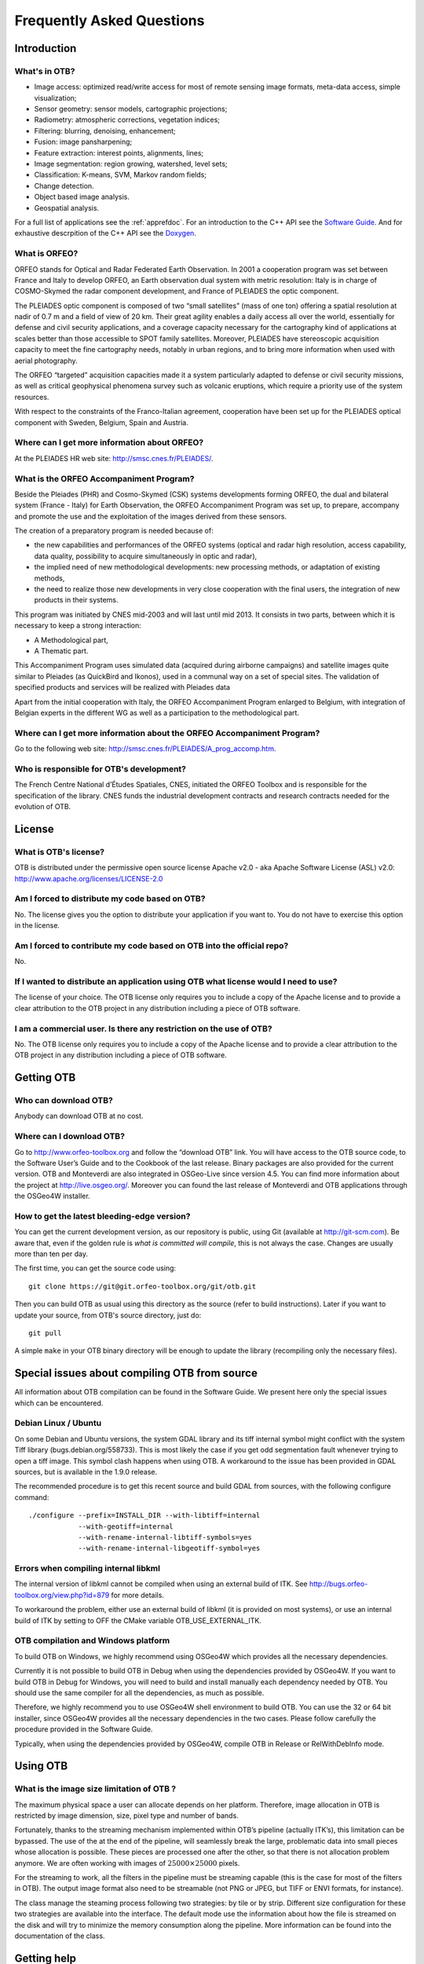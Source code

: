 Frequently Asked Questions
==========================

Introduction
------------

What's in OTB?
~~~~~~~~~~~~~~

-  Image access: optimized read/write access for most of remote sensing
   image formats, meta-data access, simple visualization;

-  Sensor geometry: sensor models, cartographic projections;

-  Radiometry: atmospheric corrections, vegetation indices;

-  Filtering: blurring, denoising, enhancement;

-  Fusion: image pansharpening;

-  Feature extraction: interest points, alignments, lines;

-  Image segmentation: region growing, watershed, level sets;

-  Classification: K-means, SVM, Markov random fields;

-  Change detection.

-  Object based image analysis.

-  Geospatial analysis.

For a full list of applications see the :ref:`apprefdoc`.
For an introduction to the C++ API see the
`Software Guide <https://www.orfeo-toolbox.org/SoftwareGuide/>`_.
And for exhaustive descrpition of the C++ API see the
`Doxygen <https://www.orfeo-toolbox.org/doxygen/>`_.

What is ORFEO?
~~~~~~~~~~~~~~

ORFEO stands for Optical and Radar Federated Earth Observation. In 2001
a cooperation program was set between France and Italy to develop ORFEO,
an Earth observation dual system with metric resolution: Italy is in
charge of COSMO-Skymed the radar component development, and France of
PLEIADES the optic component.

The PLEIADES optic component is composed of two “small satellites” (mass
of one ton) offering a spatial resolution at nadir of 0.7 m and a field
of view of 20 km. Their great agility enables a daily access all over
the world, essentially for defense and civil security applications, and
a coverage capacity necessary for the cartography kind of applications
at scales better than those accessible to SPOT family satellites.
Moreover, PLEIADES have stereoscopic acquisition capacity to meet the
fine cartography needs, notably in urban regions, and to bring more
information when used with aerial photography.

The ORFEO “targeted” acquisition capacities made it a system
particularly adapted to defense or civil security missions, as well as
critical geophysical phenomena survey such as volcanic eruptions, which
require a priority use of the system resources.

With respect to the constraints of the Franco-Italian agreement,
cooperation have been set up for the PLEIADES optical component with
Sweden, Belgium, Spain and Austria.

Where can I get more information about ORFEO?
~~~~~~~~~~~~~~~~~~~~~~~~~~~~~~~~~~~~~~~~~~~~~

At the PLEIADES HR web site: http://smsc.cnes.fr/PLEIADES/.

What is the ORFEO Accompaniment Program?
~~~~~~~~~~~~~~~~~~~~~~~~~~~~~~~~~~~~~~~~

Beside the Pleiades (PHR) and Cosmo-Skymed (CSK) systems developments
forming ORFEO, the dual and bilateral system (France - Italy) for Earth
Observation, the ORFEO Accompaniment Program was set up, to prepare,
accompany and promote the use and the exploitation of the images derived
from these sensors.

The creation of a preparatory program is needed because of:

-  the new capabilities and performances of the ORFEO systems (optical
   and radar high resolution, access capability, data quality,
   possibility to acquire simultaneously in optic and radar),

-  the implied need of new methodological developments: new processing
   methods, or adaptation of existing methods,

-  the need to realize those new developments in very close cooperation
   with the final users, the integration of new products in their
   systems.

This program was initiated by CNES mid-2003 and will last until mid
2013. It consists in two parts, between which it is necessary to keep a
strong interaction:

-  A Methodological part,

-  A Thematic part.

This Accompaniment Program uses simulated data (acquired during airborne
campaigns) and satellite images quite similar to Pleiades (as QuickBird
and Ikonos), used in a communal way on a set of special sites. The
validation of specified products and services will be realized with
Pleiades data

Apart from the initial cooperation with Italy, the ORFEO Accompaniment
Program enlarged to Belgium, with integration of Belgian experts in the
different WG as well as a participation to the methodological part.

Where can I get more information about the ORFEO Accompaniment Program?
~~~~~~~~~~~~~~~~~~~~~~~~~~~~~~~~~~~~~~~~~~~~~~~~~~~~~~~~~~~~~~~~~~~~~~~

Go to the following web site:
http://smsc.cnes.fr/PLEIADES/A_prog_accomp.htm.

Who is responsible for OTB's development?
~~~~~~~~~~~~~~~~~~~~~~~~~~~~~~~~~~~~~~~~~

The French Centre National d’Études Spatiales, CNES, initiated the ORFEO
Toolbox and is responsible for the specification of the library. CNES
funds the industrial development contracts and research contracts needed
for the evolution of OTB.

License
-------

What is OTB's license?
~~~~~~~~~~~~~~~~~~~~~~

OTB is distributed under the permissive open source license Apache
v2.0 - aka Apache Software License (ASL) v2.0: http://www.apache.org/licenses/LICENSE-2.0

Am I forced to distribute my code based on OTB?
~~~~~~~~~~~~~~~~~~~~~~~~~~~~~~~~~~~~~~~~~~~~~~~

No. The license gives you the option to distribute your application if
you want to. You do not have to exercise this option in the license.

Am I forced to contribute my code based on OTB into the official repo?
~~~~~~~~~~~~~~~~~~~~~~~~~~~~~~~~~~~~~~~~~~~~~~~~~~~~~~~~~~~~~~~~~~~~~~

No.

If I wanted to distribute an application using OTB what license would I need to use?
~~~~~~~~~~~~~~~~~~~~~~~~~~~~~~~~~~~~~~~~~~~~~~~~~~~~~~~~~~~~~~~~~~~~~~~~~~~~~~~~~~~~

The license of your choice. The OTB license only requires you to include
a copy of the Apache license and to provide a clear attribution to the
OTB project in any distribution including a piece of OTB software.

I am a commercial user. Is there any restriction on the use of OTB?
~~~~~~~~~~~~~~~~~~~~~~~~~~~~~~~~~~~~~~~~~~~~~~~~~~~~~~~~~~~~~~~~~~~

No. The OTB license only requires you to include a copy of the Apache
license and to provide a clear attribution to the OTB project in any
distribution including a piece of OTB software.

Getting OTB
-----------

Who can download OTB?
~~~~~~~~~~~~~~~~~~~~~

Anybody can download OTB at no cost.

Where can I download OTB?
~~~~~~~~~~~~~~~~~~~~~~~~~

Go to http://www.orfeo-toolbox.org and follow the “download OTB” link.
You will have access to the OTB source code, to the Software User’s
Guide and to the Cookbook of the last release. Binary packages are also
provided for the current version. OTB and Monteverdi are also integrated
in OSGeo-Live since version 4.5. You can find more information about the
project at http://live.osgeo.org/. Moreover you can found the last
release of Monteverdi and OTB applications through the OSGeo4W
installer.

How to get the latest bleeding-edge version?
~~~~~~~~~~~~~~~~~~~~~~~~~~~~~~~~~~~~~~~~~~~~

You can get the current development version, as our repository is
public, using Git (available at http://git-scm.com). Be aware that, even
if the golden rule is *what is committed will compile*, this is not
always the case. Changes are usually more than ten per day.

The first time, you can get the source code using:

::

          git clone https://git@git.orfeo-toolbox.org/git/otb.git

Then you can build OTB as usual using this directory as the source
(refer to build instructions). Later if you want to update your source,
from OTB's source directory, just do:

::

          git pull

A simple ``make`` in your OTB binary directory will be enough to update
the library (recompiling only the necessary files).

Special issues about compiling OTB from source
----------------------------------------------

All information about OTB compilation can be found in the Software Guide.
We present here only the special issues which can be encountered.

Debian Linux / Ubuntu
~~~~~~~~~~~~~~~~~~~~~

On some Debian and Ubuntu versions, the system GDAL library and its tiff
internal symbol might conflict with the system Tiff library
(bugs.debian.org/558733). This is most likely the case if you get odd
segmentation fault whenever trying to open a tiff image. This symbol
clash happens when using OTB. A workaround to the issue has been
provided in GDAL sources, but is available in the 1.9.0 release.

The recommended procedure is to get this recent source and build GDAL
from sources, with the following configure command:

::

          ./configure --prefix=INSTALL_DIR --with-libtiff=internal
                      --with-geotiff=internal
                      --with-rename-internal-libtiff-symbols=yes
                      --with-rename-internal-libgeotiff-symbol=yes


Errors when compiling internal libkml
~~~~~~~~~~~~~~~~~~~~~~~~~~~~~~~~~~~~~

The internal version of libkml cannot be compiled when using an external
build of ITK. See http://bugs.orfeo-toolbox.org/view.php?id=879 for more
details.

To workaround the problem, either use an external build of libkml (it is
provided on most systems), or use an internal build of ITK by setting to
OFF the CMake variable OTB\_USE\_EXTERNAL\_ITK.

OTB compilation and Windows platform
~~~~~~~~~~~~~~~~~~~~~~~~~~~~~~~~~~~~

To build OTB on Windows, we highly recommend using OSGeo4W which
provides all the necessary dependencies.

Currently it is not possible to build OTB in Debug when using the
dependencies provided by OSGeo4W. If you want to build OTB in Debug for
Windows, you will need to build and install manually each dependency
needed by OTB. You should use the same compiler for all the
dependencies, as much as possible.

Therefore, we highly recommend you to use OSGeo4W shell environment to
build OTB. You can use the 32 or 64 bit installer, since OSGeo4W
provides all the necessary dependencies in the two cases. Please follow
carefully the procedure provided in the Software Guide.

Typically, when using the dependencies provided by OSGeo4W, compile OTB
in Release or RelWithDebInfo mode.

Using OTB
---------

What is the image size limitation of OTB ?
~~~~~~~~~~~~~~~~~~~~~~~~~~~~~~~~~~~~~~~~~~

The maximum physical space a user can allocate depends on her platform.
Therefore, image allocation in OTB is restricted by image dimension,
size, pixel type and number of bands.

Fortunately, thanks to the streaming mechanism implemented within OTB’s
pipeline (actually ITK’s), this limitation can be bypassed. The use of
the at the end of the pipeline, will seamlessly break the large,
problematic data into small pieces whose allocation is possible. These
pieces are processed one after the other, so that there is not
allocation problem anymore. We are often working with images of
:math:`25000 \times 25000` pixels.

For the streaming to work, all the filters in the pipeline must be
streaming capable (this is the case for most of the filters in OTB). The
output image format also need to be streamable (not PNG or JPEG, but
TIFF or ENVI formats, for instance).

The class manage the steaming process following two strategies: by tile
or by strip. Different size configuration for these two strategies are
available into the interface. The default mode use the information about
how the file is streamed on the disk and will try to minimize the memory
consumption along the pipeline. More information can be found into the
documentation of the class.

Getting help
------------

Is there any mailing list?
~~~~~~~~~~~~~~~~~~~~~~~~~~

Yes. There is a discussion group at
http://groups.google.com/group/otb-users/ where you can get help on the
set up and the use of OTB.

Which is the main source of documentation?
~~~~~~~~~~~~~~~~~~~~~~~~~~~~~~~~~~~~~~~~~~

The main source of documentation is the CookBook located at
https://www.orfeo-toolbox.org/CookBook/.

Secondly there is the OTB Software Guide which can be
found at https://www.orfeo-toolbox.org/SoftwareGuide/
It contains many examples and a tutorial which should be a good
starting point for any new OTB user. The code source for these examples
is distributed with the toolbox. Another information source is the
on-line API documentation which is available at
http://www.orfeo-toolbox.org/doxygen.

You can also find some information about how to use Monteverdi and the
OTB-Applications into the Cookbook at
http://www.orfeo-toolbox.org/CookBook/.

Contributing to OTB
-------------------

I want to contribute to OTB, where to begin?
~~~~~~~~~~~~~~~~~~~~~~~~~~~~~~~~~~~~~~~~~~~~

There are many ways to join us in the OTB adventure. The more people
contribute, the better the library is for everybody!

First, you can send an email to the user mailing list
(otb-users@googlegroups.com) to let us know what functionality you would
like to introduce in OTB. If the functionality seems important for
OTB users, we will then discuss on how to retrieve your code, make the
necessary adaptions, check with you that the results are correct and
finally include it in the next release.

You can also run the nightly tests so we have a wider range of platforms
to detect bugs earlier.

You can also find more information about how to contribute at
https://www.orfeo-toolbox.org/community

What are the benefits of contributing to OTB?
~~~~~~~~~~~~~~~~~~~~~~~~~~~~~~~~~~~~~~~~~~~~~

Besides the satisfaction of contributing to an open source project, we
will include the references to relevant papers in the software guide.
Having algorithms published in the form of reproducible research helps
science move faster and encourages people who needs your algorithms to
use them.

You will also benefit from the strengths of OTB: multi-platform,
streaming and threading, etc.

What functionality can I contribute?
~~~~~~~~~~~~~~~~~~~~~~~~~~~~~~~~~~~~

All functionalities which are useful for remote sensing data are of
interest. As OTB is a library, it should be generic algorithms: change,
detection, fusion, object detection, segmentation, interpolation, etc.

More specific applications can be contributed using the framework
directly in the Applications directory of OTB.

Running the tests
-----------------

What are the tests?
~~~~~~~~~~~~~~~~~~~

OTB is an ever changing library, it is quite active and have scores of
changes per day from different people. It would be a headache to make
sure that the brand new improvement that you introduced didn’t break
anything, if we didn’t have automated tests. You also have to take into
account differences in OS, compilers, options, versions of external
libraries, etc. By running the tests and submitting it to the dashboard,
you will help us detect problems and fix them early.

For each class, at minimum there is a test which tries to instantiate it
and another one which uses the class. The output of each test (image,
text file, binary file) is controlled against a baseline to make sure
that the result hasn’t changed.

All OTB tests source code are available in the directory ``Testing`` and
are also good examples on how to use the different classes.

How to run the tests?
~~~~~~~~~~~~~~~~~~~~~

There is more than 2500 tests for OTB and it takes from 20 minutes to 3
hours to run all the test, mainly depending on your compilation options
(Release mode does make a difference) and of course your hardware.

To run the tests, you first have to make sure that you set the option
``BUILD_TESTING`` to ``ON`` before building the library. If you want to
modify it, just rerun ccmake, change the option, then make.

For some of the tests, you also need the test data and the baselines
(see [sec:FAQTestData]).

Once OTB is built with the tests, you just have to go to the binary
directory where you built OTB and run ``ctest -N`` to have a list of all
the tests. Just using ``ctest`` will run all the tests. To select a
subset, you can do ``ctest -R Kml`` to run all tests related to kml
files or ``ctest -I 1,10`` to run tests from 1 to 10.

How to get the test data?
~~~~~~~~~~~~~~~~~~~~~~~~~

Data used for the tests are also versioned using Git (see [sec:FAQGit]).

You can get the base doing:

::

          git clone https://git@git.orfeo-toolbox.org/git/otb-data.git

This is about 1 GB of data, so it will take a while, but you have to do
it only once, as after, a simple

::

          git pull

will update you to the latest version of the repository.

You can also easily synchronize the directory you retrieve between
different computers on your network, so you don’t have to get it several
times from the main server. Check out Git capabilities.

How to submit the results?
~~~~~~~~~~~~~~~~~~~~~~~~~~

Once you know how to run the tests, you can also help us to detect the
bugs or configuration problems specific to your configuration. As
mentioned before, the possible combinations between OS, compiler,
options, external libraries version is too big to be tested completely,
but the more the better.

You just have to launch ctest with the ``-D Experimental`` switch.
Hence:

::

          ctest -D Experimental -A CMakeCache.txt

And you will be able to see the result at

http://dash.orfeo-toolbox.org/Dashboard/index.php?project=OTB.

If you are interested in setting up a nightly test (automatically
launched every night), please contact us and we will give you the
details.

What features will the OTB include and when?
~~~~~~~~~~~~~~~~~~~~~~~~~~~~~~~~~~~~~~~~~~~~

There is no detailed plan about the availability of OTB new features,
since OTB’s content depends on ongoing research work and on feedback
from thematic users of the ORFEO Accompaniment Program. You can find ideas and
plans for the future on the Wishlist at https://wiki.orfeo-toolbox.org/index.php/Wishlist.

